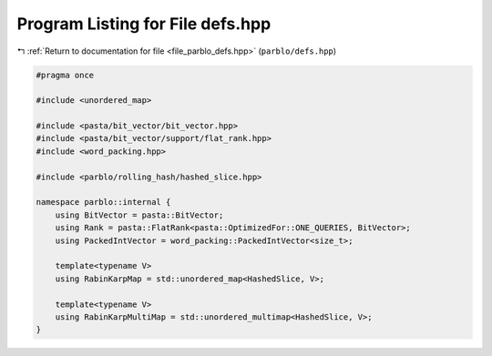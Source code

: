 
.. _program_listing_file_parblo_defs.hpp:

Program Listing for File defs.hpp
=================================

|exhale_lsh| :ref:`Return to documentation for file <file_parblo_defs.hpp>` (``parblo/defs.hpp``)

.. |exhale_lsh| unicode:: U+021B0 .. UPWARDS ARROW WITH TIP LEFTWARDS

.. code-block:: cpp

   #pragma once
   
   #include <unordered_map>
   
   #include <pasta/bit_vector/bit_vector.hpp>
   #include <pasta/bit_vector/support/flat_rank.hpp>
   #include <word_packing.hpp>
   
   #include <parblo/rolling_hash/hashed_slice.hpp>
   
   namespace parblo::internal {
       using BitVector = pasta::BitVector;
       using Rank = pasta::FlatRank<pasta::OptimizedFor::ONE_QUERIES, BitVector>;
       using PackedIntVector = word_packing::PackedIntVector<size_t>;
   
       template<typename V>
       using RabinKarpMap = std::unordered_map<HashedSlice, V>;
   
       template<typename V>
       using RabinKarpMultiMap = std::unordered_multimap<HashedSlice, V>;
   }
